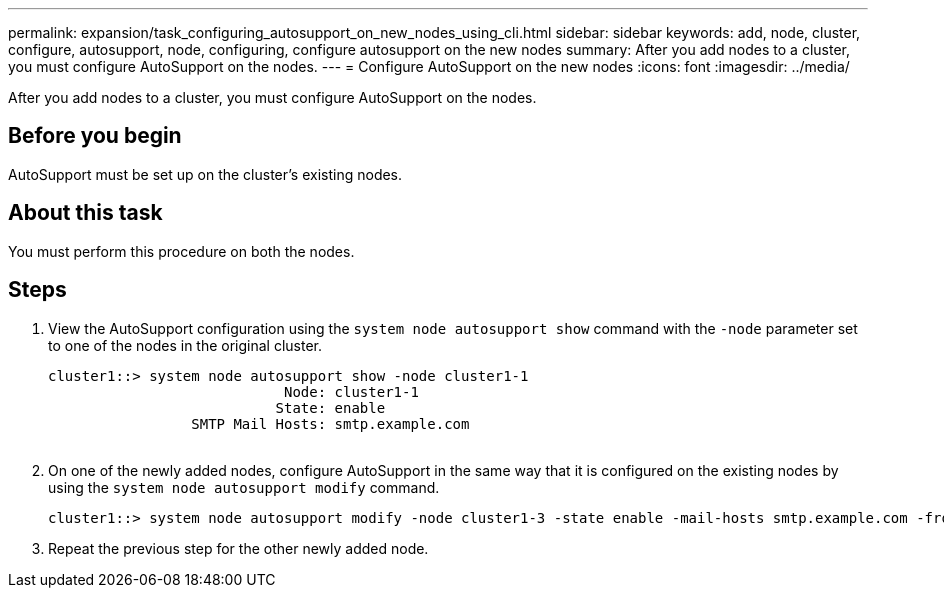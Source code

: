 ---
permalink: expansion/task_configuring_autosupport_on_new_nodes_using_cli.html
sidebar: sidebar
keywords: add, node, cluster, configure, autosupport, node, configuring, configure autosupport on the new nodes
summary: After you add nodes to a cluster, you must configure AutoSupport on the nodes.
---
= Configure AutoSupport on the new nodes
:icons: font
:imagesdir: ../media/

[.lead]
After you add nodes to a cluster, you must configure AutoSupport on the nodes.

== Before you begin

AutoSupport must be set up on the cluster's existing nodes.

== About this task

You must perform this procedure on both the nodes.

== Steps

. View the AutoSupport configuration using the `system node autosupport show` command with the `-node` parameter set to one of the nodes in the original cluster.
+
----
cluster1::> system node autosupport show -node cluster1-1
                            Node: cluster1-1
                           State: enable
                 SMTP Mail Hosts: smtp.example.com
																																...
----

. On one of the newly added nodes, configure AutoSupport in the same way that it is configured on the existing nodes by using the `system node autosupport modify` command.
+
----
cluster1::> system node autosupport modify -node cluster1-3 -state enable -mail-hosts smtp.example.com -from alerts@node3.example.com -to support@example.com -support enable -transport https -noteto pda@example.com -retry-interval 23m
----

. Repeat the previous step for the other newly added node.
